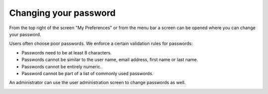 ======================
Changing your password
======================

From the top right of the screen "My Preferences" or from the menu bar a screen can be opened where you can change your password.

Users often choose poor passwords. 
We enforce a certain validation rules for passwords:

* Passwords need to be at least 8 characters.

* Passwords cannot be similar to the user name, email address, first name or last name.

* Passwords cannot be entirely numeric.

* Password cannot be part of a list of commonly used passwords.

An administrator can use the user administration screen to change passwords as well.

.. image:: ../_images/change-password.png
   :alt: Change password

